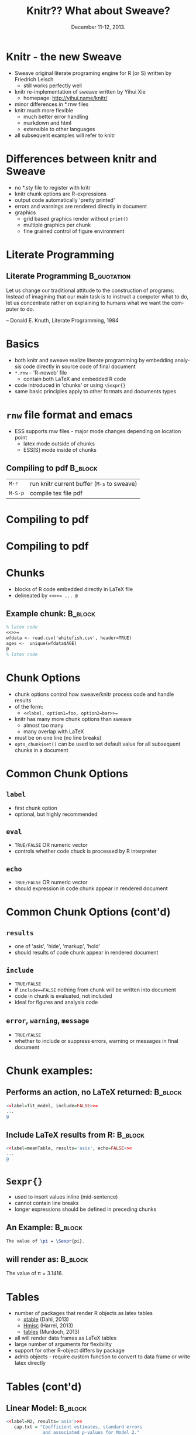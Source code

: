 #+TITLE: Knitr??  What about Sweave?
#+MACRO: BEAMERINSTITUTE Ontario Ministry of Natural Resources, Upper Great Lakes Management Unit.
#+DATE: December 11-12, 2013.
#+DESCRIPTION: 
#+KEYWORDS: 
#+LANGUAGE:  en
#+OPTIONS:   H:3 num:t toc:nil \n:nil @:t ::t |:t ^:t -:t f:t *:t <:t
#+OPTIONS:   TeX:t LaTeX:t skip:nil d:nil todo:t pri:nil tags:not-in-toc
#+INFOJS_OPT: view:nil toc:nil ltoc:t mouse:underline buttons:0 path:http://orgmode.org/org-info.js
#+EXPORT_SELECT_TAGS: export
#+EXPORT_EXCLUDE_TAGS: noexport
#+LINK_UP:   
#+LINK_HOME: 
#+XSLT: 
#+startup: beamer
#+LaTeX_CLASS: beamer
#+LaTeX_CLASS_OPTIONS: [bigger]

#+latex_header: \mode<beamer>{\usetheme{Boadilla}\usecolortheme[RGB={40,100,30}]{structure}}
#+latex_header: %\usebackgroundtemplate{\includegraphics[width=\paperwidth]{MNRgreen}}
#+latex_header: \setbeamersize{text margin left=10mm} 
#+latex_header: %\setbeamertemplate{frametitle}{ \vskip20mm \insertframetitle }
#+latex_header: \setbeamertemplate{blocks}[rounded][shadow=true] 

#+latex_header: \newcommand\Fontx{\fontsize{10}{12}\selectfont}

#+latex_header: \graphicspath{{figures/}}

#+BEAMER_FRAME_LEVEL: 1
#+beamer: \beamerdefaultoverlayspecification{<+->}

* Knitr - the new Sweave

- Sweave original literate programing engine for R (or S) written by Friedrich Leisch
  + still works perfectly well
- knitr re-implementation of sweave written by Yihui Xie 
  + homepage: [[http://yihui.name/knitr/]]
- minor differences in *.rnw files
- knitr much more flexible
  + much better error handling 
  + markdown and  html
  + extensible to other languages
- all subsequent examples will refer to knitr

* Differences between knitr and Sweave
- no *.sty file to register with kritr
- knitr chunk options are R-expressions
- output code automatically 'pretty printed'
- errors and warnings are rendered directly in document
- graphics 
  - grid based graphics render without =print()=
  - multiple graphics per chunk
  - fine grained control of figure environment 

* Literate Programming

** Literate Programming                                         :B_quotation:
   :PROPERTIES:
   :BEAMER_env: quotation
   :END:

    Let us change our traditional attitude to the construction of
    programs: Instead of imagining that our main task is to instruct a
    computer what to do, let us concentrate rather on explaining to
    humans what we want the computer to do. 

    -- Donald E. Knuth,
    Literate Programming, 1984

* Basics

- both knitr and sweave realize literate programming by embedding
  analysis code directly in source code of final document
- =*.rnw= - 'R-noweb' file
  - contain both \LaTeX{} and embedded R code
- code introduced in 'chunks' or using ~\Sexpr{}~
- same basic principles apply to other formats and documents types

* ~rnw~ file format and emacs 


- ESS supports rnw files - major mode changes depending on location
  point
  + latex mode outside of chunks
  + ESS[S] mode inside of chunks

** Compiling to pdf                                                 :B_block:
   :PROPERTIES:
   :BEAMER_env: block
   :END:
| ~M-r~   | run knitr current buffer (~M-s~ to sweave) |
| ~M-S-p~ | compile tex file pdf                       |

* Compiling to pdf

#+LATEX: \begin{center}
#+latex: \includegraphics[width=\textwidth]{rnw2pdf0}
#+LATEX: \end{center}

* Compiling to pdf

#+LATEX: \begin{center}
#+latex: \includegraphics[width=\textwidth]{rnw2pdf1}
#+LATEX: \end{center}


* Chunks

- blocks of R code embedded directly in \LaTeX{} file
- delineated by ~<<>>= ... @~
** Example chunk:                                                   :B_block:
   :PROPERTIES:
   :BEAMER_env: block
   :END:

#+BEGIN_SRC latex
% latex code
<<>>=
wfdata <- read.csv('whitefish.csv', header=TRUE)
ages <-  unique(wfdata$AGE)
@
% latex code
#+END_SRC

* Chunk Options
- chunk options control how sweave/knitr process code and handle
  results
- of the form:
  + ~<<label, option1=foo, option2=bar>>=~
- knitr has many more chunk options than sweave
  - almost too many
  - many overlap with \LaTeX{}
- must be on one line (no line breaks)
- =opts_chunk$set()= can be used to set default value for all
  subsequent chunks in a document

* Common Chunk Options

** =label=
- first chunk option
- optional, but highly recommended
** =eval=
- =TRUE/FALSE= OR numeric vector
- controls whether code chuck is processed by R interpreter
** =echo=
- =TRUE/FALSE= OR numeric vector
- should expression in code chunk appear in rendered document

* Common Chunk Options (cont'd)
** =results=
- one of 'asis', 'hide', 'markup', 'hold'
- should results of code chunk appear in rendered document

** =include=
- =TRUE/FALSE=
- if ~include==FALSE~ nothing from chunk will be written into document
- code in chunk is evaluated, not included
- ideal for figures and analysis code

** =error=, =warning=, =message=
- =TRUE/FALSE=
- whether to include or suppress errors, warning or messages in final
  document

* Chunk examples:

** Performs an action, no \LaTeX{} returned:                        :B_block:
   :PROPERTIES:
   :BEAMER_env: block
   :END:

#+BEGIN_SRC R
<<label=fit_model, include=FALSE>>=
...
@
#+END_SRC
** Include \LaTeX{} results from R:                                 :B_block:
   :PROPERTIES:
   :BEAMER_env: block
   :END:
#+BEGIN_SRC R
<<label=meanTable, results='asis', echo=FALSE>>=
...
@
#+END_SRC

* =Sexpr{}=

- used to insert values inline (mid-sentence)
- cannot contain line breaks
- longer expressions should be defined in preceding chunks

** An Example:                                                      :B_block:
   :PROPERTIES:
   :BEAMER_env: block
   :END:
#+BEGIN_SRC latex
The value of \pi = \Sexpr{pi}.
#+END_SRC

** will render as:                                                  :B_block:
   :PROPERTIES:
   :BEAMER_env: block
   :END:
The value of \pi = 3.1416.

* Tables
- number of packages that render R objects as latex tables
  + [[http://cran.r-project.org/web/packages/xtable/index.html][xtable]] (Dahl, 2013)
  + [[http://cran.r-project.org/web/packages/Hmisc/index.html][Hmisc]]  (Harrel, 2013)
  + [[http://cran.r-project.org/web/packages/tables/index.html][tables]] (Murdoch, 2013)
- all will render data frames as \LaTeX{} tables
- large number of arguments for flexibility
- support for other R-object differs by package
- admb objects - require custom function to convert to data frame or
  write latex directly

* Tables (cont'd)

** Linear Model:                                                    :B_block:
   :PROPERTIES:
   :BEAMER_env: block
   :END:
#+LATEX: \Fontx
#+BEGIN_SRC R
<<label=M2, results='asis'>>=
   cap.txt = "Coefficient estimates, standard errors 
              and associated p-values for Model 2."
   xtable(M2, caption = cap.txt, label="tbl:M2")
@

#+END_SRC

** Custom Function:                                                 :B_block:
   :PROPERTIES:
   :BEAMER_env: block
   :END:
#+LATEX: \Fontx
#+BEGIN_SRC R
%Mortality Summary
<<label=Morttable, results='asis'>>=
Mort.summary(scaa, latex=TRUE)
@
#+END_SRC


* Figures
- two different approaches:
  + chunk option ~include=TRUE~
  + explicitly create figure in R and figure environment in \LaTeX{}

- handling figures much improved in knitr
  - still too much magic 
  

** Zen of Python:                                               :B_quotation:
   :PROPERTIES:
   :BEAMER_env: quotation
   :BEAMER_envargs: <2->
   :END:

"Explicit is better than implicit."

-- Tim Peters, Zen of Python

* Figures - ~graphicspath{}~
- \LaTeX{} variable ~\graphicspath{}~ can be set in the preamble and controls
  where \LaTeX{} looks for figures
- recommend setting ~\graphicspath{}~ in first chunk

** =graphicspath{}=                                                 :B_block:
   :PROPERTIES:
   :BEAMER_env: block
   :END:
#+LATEX: \Fontx
#+BEGIN_SRC latex
<<label=setup, include=FALSE>>=
library(knitr)
# set global chunk options
fig.path <- 'figures/'
opts_chunk$set(fig.path=fig.path, fig.align='center')
@

\graphicspath{{\Sexpr{fig.path}}
#+END_SRC


* Figures - example chunks

** R-chunk                                                          :B_block:
   :PROPERTIES:
   :BEAMER_env: block
   :END:
#+LATEX: \Fontx
#+BEGIN_SRC R
<<label=plot_fit, include=FALSE>>=
pdf("LengthAtAge.pdf", height=5, width=5)                  
plot(wfdata$AGE, wfdata$FLEN, xlab="Age", ylab="Length")
lines(predicted$AGE, predicted$FLEN, col='blue')
dev.off()
@
#+END_SRC
** \LaTeX{}                                                         :B_block:
   :PROPERTIES:
   :BEAMER_env: block
   :END:
#+LATEX: \Fontx
#+BEGIN_SRC latex
\begin{figure}
  \begin{center} 
     \includegraphics[width=\textwidth]{LengthAtAge} 
  \end{center} 
  \caption{Mean size at age ...}
  \label{fig:plot_fit}
\end{figure}
#+END_SRC


* Figure and Table Captions
- captions in scientific writing are often verbose 
  + numerous embedded values

** One way:                                                         :B_block:
   :PROPERTIES:
   :BEAMER_env: block
   :END:
#+LATEX: \Fontx
#+BEGIN_SRC R
A <- pi
B <- sqrt(pi)
lake <- 'Lake Huron' 
fyear <- 1990 
lyear <- 2003

caption <- paste("This is a long figure caption where A = ",
                round(A,3), " and B = ", round(B,5), 
                " samples where collected from ", lake,
                " between ", fyear, " and ", lyear, sep="")
#+END_SRC

* Figure and Table Captions (cont't)
** A another way:                                                   :B_block:
   :PROPERTIES:
   :BEAMER_env: block
   :END:
#+LATEX: \Fontx
#+BEGIN_SRC R
A <- pi
B <- sqrt(pi)
lake <- 'Lake Huron'
fyear <- 1990 
lyear <- 2003

caption <- "This is a long figure caption where A = %.3f and
           B = %.5f. Samples where collected from %s between 
           %i and  %i."

caption <- sprintf(caption, A, B, lake, fyear, lyear)
#+END_SRC


* knitr template
- yasnippet template has been provided in workshop configuration
- attempts to provide sensible default styles and options:
  + sets figure directory in both \LaTeX{} and R
  + helper functions
  + running headers and footers
  + cjfas bibliography style
+ in emacs create a new  =*.rnw= file and type ~knitr<TAB>~


* Is it worth it?

- depends on:
  + number of reports 
  + number of times they need to be recreated or updated
  + report complexity
- personal choice
- definite long-term savings
  + require short term investment


* Recap
- knitr is the new Sweave
- sweave and knitr are literate programming functions for R
- R code is embedded directly in \LaTeX{} source documents
  - in line using ~\Sexpr{}~
  - or in chunks
- chunks options determine how the code and its results are handled
- tables can be created using =Hmisc=, =xtable= or =tables= R-packages
- figures can be handled directly by knitr or explicitly with both R
  and \LaTeX{} code blocks

